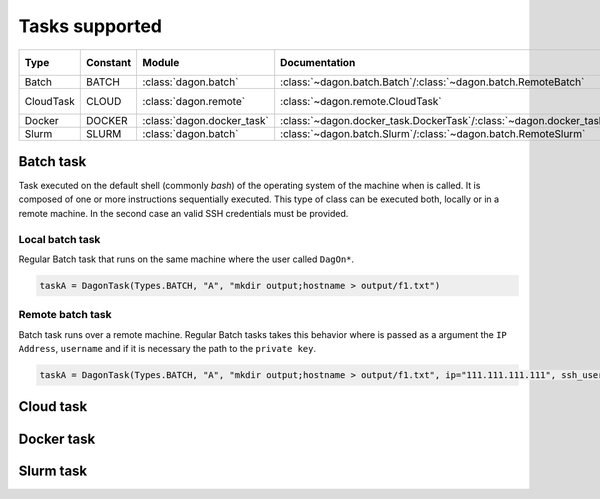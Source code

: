 .. DagOn* documentation master file, created by
   sphinx-quickstart on Wed Nov 28 22:57:08 2018.
   You can adapt this file completely to your liking, but it should at least
   contain the root `toctree` directive.

Tasks supported
==================================

.. csv-table:: 
   :header: "Type", "Constant", "Module", "Documentation", "External docs"
   :widths: 15, 10, 15, 10, 10

   "Batch", "BATCH", :class:`dagon.batch`, :class:`~dagon.batch.Batch`/:class:`~dagon.batch.RemoteBatch`, ""
   "CloudTask", "CLOUD", :class:`dagon.remote`, :class:`~dagon.remote.CloudTask`, `Apache Libcloud <https://libcloud.readthedocs.io>`_
   "Docker", "DOCKER", :class:`dagon.docker_task`, :class:`~dagon.docker_task.DockerTask`/:class:`~dagon.docker_task.DockerRemoteTask`, Docker_
   "Slurm", "SLURM", :class:`dagon.batch`, :class:`~dagon.batch.Slurm`/:class:`~dagon.batch.RemoteSlurm`, Slurm_

.. _Docker: https://www.docker.com/
.. _Slurm: https://slurm.schedmd.com/


.. inheritance-diagram:: dagon.task.Task dagon.batch.Batch dagon.remote.RemoteTask dagon.remote.CloudTask dagon.docker_task.DockerTask dagon.docker_task.DockerRemoteTask dagon.batch.Slurm dagon.batch.RemoteSlurm
    :parts: 1


Batch task
***************
Task executed on the default shell (commonly `bash`) of the operating system of the machine when is called. It is composed of one or more instructions sequentially executed. This type of class can be executed both, locally or in a remote machine. In the second case an valid SSH credentials must be provided.

Local batch task
-------------------
Regular Batch task that runs on the same machine where the user called ``DagOn*``.

.. sourcecode:: python

    taskA = DagonTask(Types.BATCH, "A", "mkdir output;hostname > output/f1.txt")


Remote batch task
------------------
Batch task runs over a remote machine. Regular Batch tasks takes this behavior where is passed as a argument the ``IP Address``, ``username`` and if it is necessary the path to the ``private key``.

.. sourcecode:: python

    taskA = DagonTask(Types.BATCH, "A", "mkdir output;hostname > output/f1.txt", ip="111.111.111.111", ssh_username="user", keypath="/path/to/key")


Cloud task
***************

Docker task
***************

Slurm task
***************